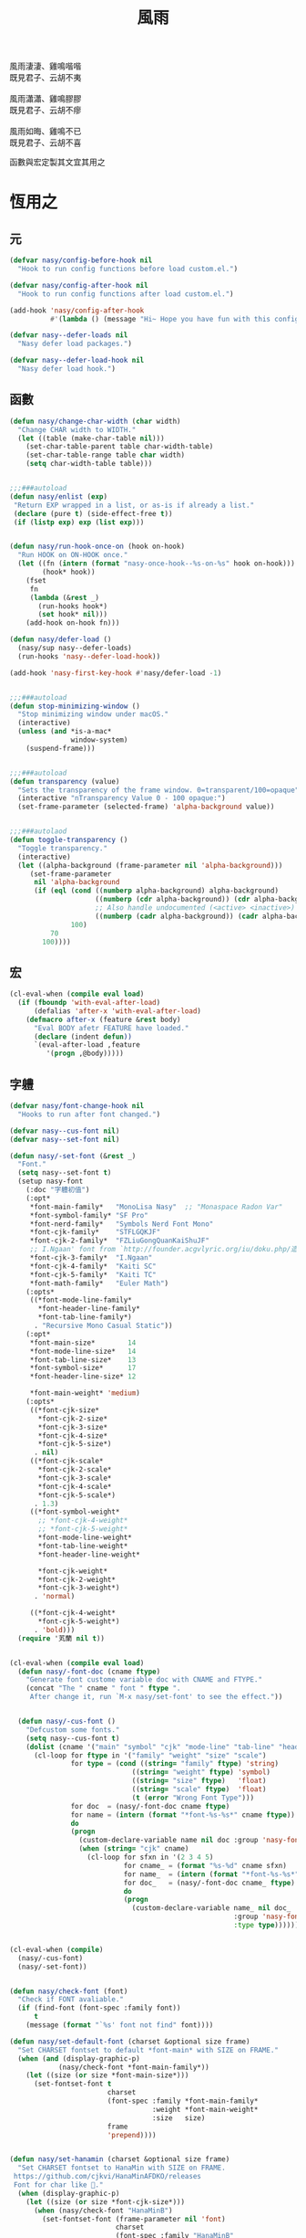 #+PROPERTY: header-args:emacs-lisp :tangle (concat temporary-file-directory "風雨.el") :lexical t
#+title: 風雨

#+begin_verse
  風雨淒淒、雞鳴喈喈
  既見君子、云胡不夷

  風雨瀟瀟、雞鳴膠膠
  既見君子、云胡不瘳

  風雨如晦、雞鳴不已
  既見君子、云胡不喜
#+end_verse

函數與宏定製其文宜其用之

* 題                                                :noexport:

#+begin_src emacs-lisp :exports none
  ;;; 風雨.el --- Nasy's emacs.d core file.  -*- lexical-binding: t; -*-

  ;; Copyright (C) 2022  Nasy

  ;; Author: Nasy <nasyxx@gmail.com>

  ;;; Commentary:

  ;; 函數與宏 定製其文 宜其用之

  ;;; Code:
  (cl-eval-when (compile)
    (add-to-list 'load-path (locate-user-emacs-file "桃夭/擊鼓"))
    (require '擊鼓)
    (sup 'beacon t)
    (sup 'dashboard t))
#+end_src

* 恆用之

** 元

#+begin_src emacs-lisp
  (defvar nasy/config-before-hook nil
    "Hook to run config functions before load custom.el.")

  (defvar nasy/config-after-hook nil
    "Hook to run config functions after load custom.el.")

  (add-hook 'nasy/config-after-hook
            #'(lambda () (message "Hi~ Hope you have fun with this config.")))

  (defvar nasy--defer-loads nil
    "Nasy defer load packages.")

  (defvar nasy--defer-load-hook nil
    "Nasy defer load hook.")
#+end_src

** 函數

#+begin_src emacs-lisp
  (defun nasy/change-char-width (char width)
    "Change CHAR width to WIDTH."
    (let ((table (make-char-table nil)))
      (set-char-table-parent table char-width-table)
      (set-char-table-range table char width)
      (setq char-width-table table)))


  ;;;###autoload
  (defun nasy/enlist (exp)
   "Return EXP wrapped in a list, or as-is if already a list."
   (declare (pure t) (side-effect-free t))
   (if (listp exp) exp (list exp)))


  (defun nasy/run-hook-once-on (hook on-hook)
    "Run HOOK on ON-HOOK once."
    (let ((fn (intern (format "nasy-once-hook--%s-on-%s" hook on-hook)))
          (hook* hook))
      (fset
       fn
       (lambda (&rest _)
         (run-hooks hook*)
         (set hook* nil)))
      (add-hook on-hook fn)))

  (defun nasy/defer-load ()
    (nasy/sup nasy--defer-loads)
    (run-hooks 'nasy--defer-load-hook))

  (add-hook 'nasy-first-key-hook #'nasy/defer-load -1)


  ;;;###autoload
  (defun stop-minimizing-window ()
    "Stop minimizing window under macOS."
    (interactive)
    (unless (and *is-a-mac*
                 window-system)
      (suspend-frame)))


  ;;;###autoload
  (defun transparency (value)
    "Sets the transparency of the frame window. 0=transparent/100=opaque"
    (interactive "nTransparency Value 0 - 100 opaque:")
    (set-frame-parameter (selected-frame) 'alpha-background value))


  ;;;###autolaod
  (defun toggle-transparency ()
    "Toggle transparency."
    (interactive)
    (let ((alpha-background (frame-parameter nil 'alpha-background)))
       (set-frame-parameter
        nil 'alpha-background
        (if (eql (cond ((numberp alpha-background) alpha-background)
                       ((numberp (cdr alpha-background)) (cdr alpha-background))
                       ;; Also handle undocumented (<active> <inactive>) form.
                       ((numberp (cadr alpha-background)) (cadr alpha-background)))
                 100)
            70
          100))))
#+end_src

** 宏

#+begin_src emacs-lisp
  (cl-eval-when (compile eval load)
    (if (fboundp 'with-eval-after-load)
        (defalias 'after-x 'with-eval-after-load)
      (defmacro after-x (feature &rest body)
        "Eval BODY afetr FEATURE have loaded."
        (declare (indent defun))
        `(eval-after-load ,feature
           '(progn ,@body)))))
#+end_src

** 字軆

#+begin_src emacs-lisp
  (defvar nasy/font-change-hook nil
    "Hooks to run after font changed.")

  (defvar nasy--cus-font nil)
  (defvar nasy--set-font nil)

  (defun nasy/-set-font (&rest _)
    "Font."
    (setq nasy--set-font t)
    (setup nasy-font
      (:doc "字軆初值")
      (:opt*
       ,*font-main-family*   "MonoLisa Nasy"  ;; "Monaspace Radon Var"
       ,*font-symbol-family* "SF Pro"
       ,*font-nerd-family*   "Symbols Nerd Font Mono"
       ,*font-cjk-family*    "STFLGQKJF"
       ,*font-cjk-2-family*  "FZLiuGongQuanKaiShuJF"
       ;; I.Ngaan' font from `http://founder.acgvlyric.org/iu/doku.php/造字:開源字型_i.顏體'.
       ,*font-cjk-3-family*  "I.Ngaan"
       ,*font-cjk-4-family*  "Kaiti SC"
       ,*font-cjk-5-family*  "Kaiti TC"
       ,*font-math-family*   "Euler Math")
      (:opts*
       ((*font-mode-line-family*
         ,*font-header-line-family*
         ,*font-tab-line-family*)
        . "Recursive Mono Casual Static"))
      (:opt*
       ,*font-main-size*        14
       ,*font-mode-line-size*   14
       ,*font-tab-line-size*    13
       ,*font-symbol-size*      17
       ,*font-header-line-size* 12

       ,*font-main-weight* 'medium)
      (:opts*
       ((*font-cjk-size*
         ,*font-cjk-2-size*
         ,*font-cjk-3-size*
         ,*font-cjk-4-size*
         ,*font-cjk-5-size*)
        . nil)
       ((*font-cjk-scale*
         ,*font-cjk-2-scale*
         ,*font-cjk-3-scale*
         ,*font-cjk-4-scale*
         ,*font-cjk-5-scale*)
        . 1.3)
       ((*font-symbol-weight*
         ;; *font-cjk-4-weight*
         ;; *font-cjk-5-weight*
         ,*font-mode-line-weight*
         ,*font-tab-line-weight*
         ,*font-header-line-weight*

         ,*font-cjk-weight*
         ,*font-cjk-2-weight*
         ,*font-cjk-3-weight*)
        . 'normal)

       ((*font-cjk-4-weight*
         ,*font-cjk-5-weight*)
        . 'bold)))
    (require '芄蘭 nil t))


  (cl-eval-when (compile eval load)
    (defun nasy/-font-doc (cname ftype)
      "Generate font custome variable doc with CNAME and FTYPE."
      (concat "The " cname " font " ftype ".
       After change it, run `M-x nasy/set-font' to see the effect."))


    (defun nasy/-cus-font ()
      "Defcustom some fonts."
      (setq nasy--cus-font t)
      (dolist (cname '("main" "symbol" "cjk" "mode-line" "tab-line" "header-line"))
        (cl-loop for ftype in '("family" "weight" "size" "scale")
                 for type = (cond ((string= "family" ftype) 'string)
                                ((string= "weight" ftype) 'symbol)
                                ((string= "size" ftype)   'float)
                                ((string= "scale" ftype)  'float)
                                (t (error "Wrong Font Type")))
                 for doc  = (nasy/-font-doc cname ftype)
                 for name = (intern (format "*font-%s-%s*" cname ftype))
                 do
                 (progn
                   (custom-declare-variable name nil doc :group 'nasy-font :type type)
                   (when (string= "cjk" cname)
                     (cl-loop for sfxn in '(2 3 4 5)
                              for cname_ = (format "%s-%d" cname sfxn)
                              for name_  = (intern (format "*font-%s-%s*" cname_ ftype))
                              for doc_   = (nasy/-font-doc cname_ ftype)
                              do
                              (progn
                                (custom-declare-variable name_ nil doc_
                                                         :group 'nasy-font
                                                         :type type)))))))))


  (cl-eval-when (compile)
    (nasy/-cus-font)
    (nasy/-set-font))


  (defun nasy/check-font (font)
    "Check if FONT avaliable."
    (if (find-font (font-spec :family font))
        t
      (message (format "`%s' font not find" font))))

  (defun nasy/set-default-font (charset &optional size frame)
    "Set CHARSET fontset to default *font-main* with SIZE on FRAME."
    (when (and (display-graphic-p)
              (nasy/check-font *font-main-family*))
      (let ((size (or size *font-main-size*)))
        (set-fontset-font t
                          charset
                          (font-spec :family *font-main-family*
                                     :weight *font-main-weight*
                                     :size   size)
                          frame
                          'prepend))))


  (defun nasy/set-hanamin (charset &optional size frame)
    "Set CHARSET fontset to HanaMin with SIZE on FRAME.
   https://github.com/cjkvi/HanaMinAFDKO/releases
   Font for char like 𨉚."
    (when (display-graphic-p)
      (let ((size (or size *font-cjk-size*)))
        (when (nasy/check-font "HanaMinB")
          (set-fontset-font (frame-parameter nil 'font)
                            charset
                            (font-spec :family "HanaMinB"
                                       :weight 'normal
                                       :size   size)
                            frame
                            'prepend))
        (when (nasy/check-font "HanaMinA")
          (set-fontset-font (frame-parameter nil 'font)
                            charset
                            (font-spec :family "HanaMinA"
                                       :weight 'normal
                                       :size   size)
                            frame
                            'prepend))
        (setf (alist-get ".*HanaMinA.*" face-font-rescale-alist *font-cjk-scale* nil 'string=)
              ,*font-cjk-scale*)
        (setf (alist-get ".*HanaMinB.*" face-font-rescale-alist *font-cjk-scale* nil 'string=)
              ,*font-cjk-scale*)
        (cl-loop for sfx in (reverse '("A" "B" "C" "Ex A1" "Ex A2" "Ex B" "Ex C" "I"))
                 for hfont = (concat "Hanazono Mincho " sfx)
                 do
                 (progn
                   (when (nasy/check-font hfont)
                     (set-fontset-font (frame-parameter nil 'font)
                                       charset
                                       (font-spec :family hfont
                                                  :weight 'normal
                                                  :size   size)
                                       frame
                                       'prepend))

                  (setf (alist-get (format ".*%s.*" hfont)
                                   face-font-rescale-alist
                                   ,*font-cjk-scale*
                                   nil
                                   'string=)
                        ,*font-cjk-scale*))))))

  (defun nasy/set-symbol (charset &optional size weight frame)
      "Set CHARSET fontset to Symbol with SIZE with WEIGHT on FRAME.

    Font for char like ∷."
      (when (display-graphic-p)
        (let ((size (or size *font-symbol-size*)))
          (when (nasy/check-font *font-symbol-family*)
            (set-fontset-font (frame-parameter nil 'font)
                              charset
                              (font-spec :family *font-symbol-family*
                                         :weight weight
                                         :size   size)
                              frame
                              'prepend)))))


  (defun nasy/set-apple-symbol (charset &optional frame)
      "Set CHARSET fontset to Apple Color Emoji with SIZE with WEIGHT on FRAME.

    Font for char like ∷."
      (when (display-graphic-p)
        (when (nasy/check-font "SF Pro")
          (set-fontset-font (frame-parameter nil 'font)
                            charset
                            (font-spec :family "SF Pro")
                            frame
                            'prepend))))


  (defun nasy/set-nerd-fonts (&optional font-family frame)
    "Modify nerd font charsets to use FONT-FAMILY for FRAME."
    (when (nasy/check-font (or font-family *font-nerd-family*))
      (let ((font-f (or font-family *font-nerd-family*))
            (charsets '((#xe5fa . #xe631)  ;; Seti-UI + Custom
                        (#xe700 . #xe7c5)  ;; Devicons
                        (#xf000 . #xf2e0)  ;; Font Awesome
                        (#xe200 . #xe2a9)  ;; Font Awesome Extension
                        (#xf500 . #xfd46) (#xf0001 . #xf1af0)  ;; Material Design Icons
                        (#xe300 . #xe3eb)  ;; Weather
                        (#xf400 . #xf4a9) #x2665 #x26A1  ;; Octicons
                        (#xe0a0 . #xe0a2) (#xe0b0 . #xe0b3)  ;; Powerline Symbols
                        #xe0a3 (#xe0b4 . #xe0c8) #xe0ca (#xe0cc . #xe0d4)  ;; Powerline Extra Symbols
                        (#x23fb . #x23fe) #x2b58  ;; IEC Power Symbols
                        (#xf300 . #xf32d)  ;; Font Logos
                        (#xe000 . #xe00a)  ;; Pomicons
                        (#xea60 . #xebeb))))  ;; Codicons
        (cl-loop for charset in charsets do
                 (set-fontset-font
                  (frame-parameter nil 'font)
                  charset
                  (font-spec :family font-f
                             :weight nil
                             :size   nil)
                  frame
                  'prepend)))))


  (defun nasy/-set--font (frame)
    "Nasy set font for `FRAME'."
    (unless nasy--cus-font
      (nasy/-cus-font))
    (unless nasy--set-font
      (nasy/-set-font))
    (when (display-graphic-p)
      ;; default
      (when (nasy/check-font *font-main-family*)
        (set-face-attribute
            'default nil
            :font (font-spec :family *font-main-family*
                             :weight *font-main-weight*
                             :size   *font-main-size*)))
      ;; 中文
      (dolist (charset '(kana han cjk-misc bopomofo))
        (progn
          (nasy/set-hanamin charset)
          (cl-loop for fn in (reverse '("" "-2" "-3" "-4" "-5"))
                   for fpf = (format "*font-cjk%s" fn)
                   for ff  = (eval (intern (concat fpf "-family*")))
                   for fw  = (eval (intern (concat fpf "-weight*")))
                   ;; for fs  = (eval (intern (concat fpf "-size*")))
                   for fss = (eval (intern (concat fpf "-scale*")))
                   do
                   (progn
                     (when (nasy/check-font ff)
                       (set-fontset-font (frame-parameter nil 'font)
                                         charset
                                         (font-spec :family ff
                                                    :weight fw)
                                                    ;; :size   fs)
                                         frame
                                         'prepend))
                     (let ((ffn (concat ".*" ff ".*")))
                       (setf (alist-get ffn face-font-rescale-alist fss nil 'string=) fss))))))

     ;; nerd font
     (nasy/set-nerd-fonts nil frame)
     (when (and *is-a-mac*
                (nasy/check-font "SF Pro"))
       ;; For NS/Cocoa
       (set-fontset-font (frame-parameter nil 'font)
                         'symbol
                         (font-spec :family "SF Pro")
                         frame
                         'prepend))

     (when (nasy/check-font *font-symbol-family*)
       (set-fontset-font (frame-parameter nil 'font)
                         'symbol
                         (font-spec :family *font-symbol-family*
                                    :weight *font-symbol-weight*
                                    :size   *font-symbol-size*)
                         frame
                         'append)
       (set-fontset-font (frame-parameter nil 'font)
                         'unicode
                         (font-spec :family *font-symbol-family*
                                    :weight *font-symbol-weight*
                                    :size   *font-symbol-size*)
                         frame
                         'append))

     (when (nasy/check-font "Apple Color Emoji")
       (set-fontset-font (frame-parameter nil 'font)
                         'symbol
                         (font-spec :family "Apple Color Emoji")
                         frame
                         'append)
       (set-fontset-font (frame-parameter nil 'font)
                         'unicode
                         (font-spec :family "Apple Color Emoji")
                         frame
                         'append))

     (when (nasy/check-font *font-math-family*)
       (set-fontset-font (frame-parameter nil 'font)
                         (cons #x1D400 #x1D7FF)
                         (font-spec :family *font-math-family*)
                         frame
                         'prepend)
       (set-fontset-font (frame-parameter nil 'font)
                         (cons #x2100 #x214f)
                         (font-spec :family *font-math-family*)
                         frame
                         'prepend))

     (when (nasy/check-font *font-mode-line-family*)
       (set-face-attribute 'mode-line nil
                           :font (font-spec :family *font-mode-line-family*
                                            :weight *font-mode-line-weight*
                                            :size   *font-mode-line-size*))

       (set-face-attribute 'mode-line-inactive nil
                           :font (font-spec :family *font-mode-line-family*
                                            :weight *font-mode-line-weight*
                                            :size   *font-mode-line-size*)))
     (when (nasy/check-font *font-tab-line-family*)
       (set-face-attribute 'tab-line nil
                           :font (font-spec :family *font-tab-line-family*
                                            :weight *font-tab-line-weight*
                                            :size   *font-tab-line-size*)))
     (when (nasy/check-font *font-header-line-family*)
       (set-face-attribute 'header-line nil
                           :font (font-spec :family *font-header-line-family*
                                            :weight *font-header-line-weight*
                                            :size   *font-header-line-size*))))

      ;; (after-x 'doom-modeline
         ;;     (doom-modeline--set-char-widths doom-modeline-rhs-icons-alist))

    (run-hooks 'nasy/font-change-hook))


  (defun nasy/set-font (&rest _)
    "Nasy set font."
    (interactive)
    (message "setting font...")
    (nasy/-set--font nil)
    (message "setting font...done"))

  (add-hook 'emacs-startup-hook #'nasy/-set-font 98)
  (add-hook 'emacs-startup-hook #'nasy/-cus-font 97)
  ;; (add-hook 'after-init-hook #'nasy/set-font)
  (add-hook 'emacs-startup-hook #'nasy/set-font 99)
  ;; (add-hook 'nasy-first-key-hook #'nasy/set-font)
  ;; (add-hook 'after-make-frame-functions #'nasy/set-font)

  (when noninteractive
    (nasy/set-font))
#+end_src

** 光幖

#+begin_src emacs-lisp
  (defvar nasy-cursor-colors '("#F00056"
                               "#057748"
                               "#30DFF3"
                               "#FF9393"
                               "#50616D"
                               "#FFC34D"
                               "#801DAE"
                               "#705438"
                               "#FAFF72")
    "Blink cursor colors.")

  (defvar nasy--blink-cursor-count 0
    "Blink cursor counter.")


  (defun nasy/blink-cursor-timer-function (&rest _)
    (when (not (internal-show-cursor-p))
      (when (>= nasy--blink-cursor-count (length nasy-cursor-colors))
        (setq nasy--blink-cursor-count 0))
      (let ((color (nth nasy--blink-cursor-count nasy-cursor-colors)))
            ;; (hl-color (nth nasy--blink-cursor-count (reverse nasy-cursor-colors))))
        (set-cursor-color color)
        (when (featurep 'beacon)
          (setq beacon-color color))
        (setq nasy--blink-cursor-count (1+ nasy--blink-cursor-count)))))


  (add-hook 'nasy-first-key-hook
            #'(lambda ()
                (advice-add 'blink-cursor-timer-function :before
                            #'nasy/blink-cursor-timer-function)))
#+end_src

** 定製

*** 餘

#+begin_src emacs-lisp
  (defgroup nasy nil
    "Nasy Emacs Custom Configurations."
    :group 'emacs)

  (defgroup nasy-font nil
    "Nasy Emacs Custom Font Configurations."
    :group 'nasy)

  (defcustom lisp-modes-hooks '(common-lisp-mode-hook
                                emacs-lisp-mode-hook
                                lisp-mode-hook
                                lisp-interaction-mode-hook
                                racket-mode-hook
                                scheme-mode-hook)
    "List of lisp-related modes hooks."
    :type '(repeat symbol)
    :group 'nasy)

  (defmacro lisp-modes-hooks-add (func)
    "Add FUNC to all lisp-related modes hooks."
    (let ((bs))
      (dolist (hook lisp-modes-hooks)
        (push `(add-hook ',hook #',func) bs))
      (macroexp-progn bs)))

  (defcustom *theme* 'nasy-theme
    "The Theme."
    :group 'nasy
    :type 'symbol)

  (defun nasy/-cus-emacs ()
    "Nasy customize emacs misc variable."
    (customize-set-variable 'colon-double-space    nil "Customized by Nasy.")
    (customize-set-variable 'cursor-type           'box "Customized by Nasy.")
    (customize-set-variable 'custom-raised-buttons nil "Customized by Nasy.")
    (customize-set-variable 'help-window-select    t "Customized by Nasy.")
    (customize-set-variable 'make-backup-files     nil "Customized by Nasy.")
    (customize-set-variable 'mouse-yank-at-point   t "Customized by Nasy.")
    (customize-set-variable 'mouse-drag-and-drop-region-cross-program
                            t "Customized by Nasy.")
    (customize-set-variable 'resize-mini-windows   t "Customized by Nasy.")
    (customize-set-variable 'scroll-conservatively 5 "Customized by Nasy.")
    (customize-set-variable 'scroll-margin         5 "Customized by Nasy.")
    (customize-set-variable 'tab-always-indent     'complete "Customized by Nasy.")
    (customize-set-variable 'use-dialog-box        nil "Customized by Nasy.")
    (customize-set-variable 'use-file-dialog       nil "Customized by Nasy.")
    (customize-set-variable 'word-wrap-by-category t   "Customized by Nasy.")

    (customize-set-variable 'enable-recursive-minibuffers t "Customized by Nasy.")

    (customize-set-variable 'ediff-split-window-function
                            'split-window-horizontally "Customized by Nasy.")
    (customize-set-variable 'ediff-window-setup-function
                            'ediff-setup-windows-plain "Customized by Nasy.")

    (setq-default indent-tabs-mode nil)

    (fset 'yes-or-no-p 'y-or-n-p)

    (column-number-mode 1)
    (delete-selection-mode 1)
    (display-battery-mode 1)
    (global-auto-revert-mode 1)
    (minibuffer-depth-indicate-mode 1)
    (save-place-mode 1)
    (pixel-scroll-precision-mode 1))


  (add-hook 'nasy-first-key-hook #'nasy/-cus-emacs)
#+end_src

*** 匩

#+begin_src emacs-lisp
  (defun nasy/-insert-backslash ()
    (interactive)
    (insert-char ?\\))

  (defun n/kill-line-0 ()
    (interactive)
    (kill-line 0))

  (defun nasy/-cus-mac ()
    "Customize macOS."
    (setup mac
      (:only-if *is-a-mac*)
      (:opt*
       mac-function-modifier      'super
       mac-option-modifier        'meta
       mac-command-modifier       'hyper
       mac-right-command-modifier 'super
       mac-right-option-modifier  'alt
       default-frame-alist '((ns-transparent-titlebar . t)
                             (ns-appearance           . light)
                             (alpha-background        . 70)
                             (vertical-scroll-bars    . nil)
                             (undecorated-round       . t)
                             (border-width            . 5)
                             (internal-border-width   . 24)))
      (:global
       "C-z"   stop-minimizing-window
       "M-¥"   nasy/-insert-backslash
       "A-¥"   nasy/-insert-backslash
       "A-C-¥" toggle-input-method
       [remap list-buffers] ibuffer

       ;; cursor Movement
       "H-<up>"   beginning-of-buffer
       "H-<down>" end-of-buffer
       "H-l"      goto-line

       ;; text Operations
       "H-a"  mark-whole-buffer
       "H-v"  yank
       "H-c"  kill-ring-save
       "H-s"  save-buffer
       "H-z"  undo
       "H-w"  delete-window
       "H-<backspace>" n/kill-line-0

       ;; Tab
       "H-t" dashboard-refresh-buffer)
      (:init
       ;; unset
       (global-unset-key (kbd "<magnify-down>"))
       (global-unset-key (kbd "<magnify-up>")))))

  (add-hook 'emacs-startup-hook #'nasy/-cus-mac)
#+end_src

* 時用之
:PROPERTIES:
:header-args:emacs-lisp: :tangle (concat temporary-file-directory "風雨時用.el") :lexical t
:END:

主勭使用。

#+begin_src emacs-lisp
  ;;; 風雨時用.el --- Nasy's emacs.d core file.  -*- lexical-binding: t; -*-
  (cl-eval-when (compile)
    (add-to-list 'load-path (locate-user-emacs-file "桃夭/擊鼓"))
    (add-to-list 'load-path (locate-user-emacs-file "桃夭/風雨"))
    (require '擊鼓)
    (require '風雨)

    (require 'compile)
    (require 'winner)

    (sup 'apheleia t)
    (sup 'avy t)
    (sup 'expand-region t)
    (sup 'flycheck t)
    (sup 'nasy-emacs-ai t)
    (sup 'org t)
    (sup 'projectile t)
    (sup 'smartparens t)
    (sup 'treemacs t)
    (with-no-warnings
      (setq vterm-always-compile-module t))
    (sup 'vterm t)
    (sup '(vterm-toggle :build (:not native-compile)) t)
    (sup `(彩 :local-repo ,(concat *nasy-site* "nasy/nasy-theme")
              :files ("彩.el"))
         t))
#+end_src

** 元

#+begin_src emacs-lisp
  (defvar nasy-file-sym-t '((".config/nasy-emacs" . ".emacs.d")))
#+end_src

** 函數

#+begin_src emacs-lisp
  ;;;###autoload
  (defun nasy/file-sym-t (file)
    "Trans true file name to symlink file name."
    (cl-loop for (from . to) in nasy-file-sym-t
             do
             (setq file (string-replace from to file))
             return file))


  ;;;###autoload
  (defun nasy/file-truename (file)
    "Get the true name of FILE."
    (if (or (file-remote-p file nil t)
            (not (file-remote-p file)))
        (file-truename file)
      file))


  ;;;###autoload
  (defun nasy/p-ignore-p (truename)
    "Determine whether ignore the `TRUENAME' file or not."
    (or (string-match-p "nix/store" truename)
        nil))


  ;;;###autoload
  (defun nasy/unquote (exp)
    "Return EXP unquoted."
    (declare (pure t) (side-effect-free t))
    (while (memq (car-safe exp) '(quote function))
      (setq exp (cadr exp)))
    exp)


  ;;;###autoload
  (defun posframe-poshandler-frame-top-center (info)
    "Make posframe INFO top center."
    (cons (/ (- (plist-get info :parent-frame-width)
                (plist-get info :posframe-width))
             2)
          (round (* 0.02 (x-display-pixel-height)))))


  ;;;###autoload
  (defun nasy/wfw1 (&rest _)
    "Widget forward 1."
    (interactive)
    (widget-forward 1))


  ;;;###autoload
  (defun nasy/fw2 (&rest _)
    "Forward 2 chars."
    (interactive "p")
    (forward-char 2))


  ;;;###autoload
  (defun nasy/閒置 ()
    "閒置 Emacs."
    (interactive)
    (dashboard-refresh-buffer)
    (delete-other-windows))


  ;;;###autoload
  (defun nasy/-open-custom ()
    "Open custom 芄蘭.el."
    (interactive)
    (find-file (concat *nasy-custom* "芄蘭.el")))


  ;;;###autoload
  (defun nasy/-open-source-page ()
    "Open source page."
    (interactive)
    (browse-url "https://github.com/nasyxx/emacs.d/"))


  ;;;###autoload
  (defun nasy/-open-document ()
    "Open document."
    (interactive)
    (browse-url "https://emacs.nasy.moe/"))


  ;;;###autoload
  (defun nasy/clear-text-overlay ()
    "Clear text overlay."
    (interactive)
    (let ((inhibit-read-only t))
      (set-text-properties (point-min) (point-max) nil)))


  ;;;###autoload
  (defun nasy/up-directory (arg)
    "Move up a directory ARGth times."
    (interactive "p")
    (if minibuffer-completing-file-name
        (if (string-match-p "/." (minibuffer-contents))
            (zap-up-to-char (- arg) ?/)
          (delete-minibuffer-contents))
      (backward-kill-word arg)))
#+end_src

** 重新加載 ~user-init-file~ 文件

#+begin_src emacs-lisp
  ;;;###autoload
  (defun nasy/reload-init ()
    "Reload init.el."
    (interactive)
    (message "Reloading init.el...")
    (load user-init-file nil 'nomessage)
    (message "Reloading init.el... done."))


  ;;;###autoload
  (defun nasy/eval-buffer-or-region (&optional start end)
    "Evaluate the current region, or the whole buffer if no region is active.
  In Lisp code, START and END denote the region to be evaluated;
  they default to `point-min' and `point-max' respectively.
  If evaluating a buffer visiting this file, then delegate instead
  to `nasy/reload-init'."
    (interactive)
    (if (and buffer-file-name
             (member (file-truename buffer-file-name)
                     (list
                      (when (bound-and-true-p early-init-file)
                        (file-truename early-init-file))
                      (file-truename user-init-file)))
             (not (region-active-p)))
        (nasy/reload-init)
      (let ((name nil))
        (if (region-active-p)
            (progn
              (setq start (region-beginning))
              (setq end (region-end))
              (setq name "region"))
          (setq start (point-min))
          (setq end (point-max))
          (setq name (buffer-name)))
        (let ((load-file-name (buffer-file-name)))
          (message "Evaluating %s..." name)
          (eval-region start end)
          (message "Evaluating %s...done" name)))))
#+end_src

** 臿入時間

#+begin_src emacs-lisp
  ;;;###autoload
  (defun nasy/insert-current-date ()
    "Insert current date."
    (interactive)
    (insert (shell-command-to-string "echo -n $(date +'%b %d, %Y')")))

  ;;;###autoload
  (defun nasy/insert-current-filename ()
    "Insert current buffer filename."
    (interactive)
    (insert (file-relative-name buffer-file-name)))
#+end_src

** buffer 相關

#+begin_src emacs-lisp
  ;;;###autoload
  (defvar nasy/real-buffer-functions
    '(nasy/dired-buffer-p)
    "A list of predicate functions run to determine if a buffer is real, unlike
  `nasy/unreal-buffer-functions'. They are passed one argument: the buffer to be
  tested.
  Should any of its function returns non-nil, the rest of the functions are
  ignored and the buffer is considered real.
  See `nasy/real-buffer-p' for more information.")

  ;;;###autoload
  (defvar nasy/unreal-buffer-functions
    '(minibufferp nasy/special-buffer-p nasy/non-file-visiting-buffer-p)
    "A list of predicate functions run to determine if a buffer is *not* real,
  unlike `nasy/real-buffer-functions'. They are passed one argument: the buffer to
  be tested.
  Should any of these functions return non-nil, the rest of the functions are
  ignored and the buffer is considered unreal.
  See `nasy/real-buffer-p' for more information.")

  ;;;###autoload
  (defvar-local nasy/real-buffer-p nil
    "If non-nil, this buffer should be considered real no matter what. See
  `nasy/real-buffer-p' for more information.")

  ;;;###autoload
  (defvar nasy/fallback-buffer-name "*scratch*"
    "The name of the buffer to fall back to if no other buffers exist (will create
  it if it doesn't exist).")


  ;;
  ;; Functions

  ;;;###autoload
  (defun nasy/buffer-frame-predicate (buf)
    "To be used as the default frame buffer-predicate parameter. Returns nil if
  BUF should be skipped over by functions like `next-buffer' and `other-buffer'."
    (or (nasy/real-buffer-p buf)
        (eq buf (nasy/fallback-buffer))))

  ;;;###autoload
  (defun nasy/fallback-buffer ()
    "Returns the fallback buffer, creating it if necessary. By default this is the
  scratch buffer. See `nasy/fallback-buffer-name' to change this."
    (let (buffer-list-update-hook)
      (get-buffer-create nasy/fallback-buffer-name)))

  ;;;###autoload
  (defalias 'nasy/buffer-list #'buffer-list)


  ;;;###autoload
  (defun nasy/project-root (&optional dir)
    "Return the project root of DIR (defaults to `default-directory').
  Returns nil if not in a project."
    (let ((projectile-project-root
           (unless dir (bound-and-true-p projectile-project-root)))
          projectile-require-project-root)
      (projectile-project-root dir)))


  ;;;###autoload
  (defun nasy/project-buffer-list (&optional project)
    "Return a list of buffers belonging to the specified PROJECT.
  If PROJECT is nil, default to the current project.
  If no project is active, return all buffers."
    (let ((buffers (nasy/buffer-list)))
      (if-let* ((project-root
                 (if project (expand-file-name project)
                   (nasy/project-root))))
          (cl-loop for buf in buffers
                   if (projectile-project-buffer-p buf project-root)
                   collect buf)
        buffers)))

  ;;;###autoload
  (defun nasy/open-projects ()
    "Return a list of projects with open buffers."
    (cl-loop with projects = (make-hash-table :test 'equal :size 8)
             for buffer in (nasy/buffer-list)
             if (buffer-live-p buffer)
             if (nasy/real-buffer-p buffer)
             if (with-current-buffer buffer (nasy/project-root))
             do (puthash (abbreviate-file-name it) t projects)
             finally return (hash-table-keys projects)))

  ;;;###autoload
  (defun nasy/dired-buffer-p (buf)
    "Returns non-nil if BUF is a dired buffer."
    (with-current-buffer buf (derived-mode-p 'dired-mode)))

  ;;;###autoload
  (defun nasy/special-buffer-p (buf)
    "Returns non-nil if BUF's name starts and ends with an *."
    (equal (substring (buffer-name buf) 0 1) "*"))

  ;;;###autoload
  (defun nasy/temp-buffer-p (buf)
    "Returns non-nil if BUF is temporary."
    (equal (substring (buffer-name buf) 0 1) " "))

  ;;;###autoload
  (defun nasy/visible-buffer-p (buf)
    "Return non-nil if BUF is visible."
    (get-buffer-window buf))

  ;;;###autoload
  (defun nasy/buried-buffer-p (buf)
    "Return non-nil if BUF is not visible."
    (not (nasy/visible-buffer-p buf)))

  ;;;###autoload
  (defun nasy/non-file-visiting-buffer-p (buf)
    "Returns non-nil if BUF does not have a value for `buffer-file-name'."
    (not (buffer-file-name buf)))

  ;;;###autoload
  (defun nasy/real-buffer-list (&optional buffer-list)
    "Return a list of buffers that satify `nasy/real-buffer-p'."
    (cl-remove-if-not #'nasy/real-buffer-p (or buffer-list (nasy/buffer-list))))

  ;;;###autoload
  (defun nasy/real-buffer-p (buffer-or-name)
    "Returns t if BUFFER-OR-NAME is a =real= buffer.
  A real buffer is a useful buffer; a first class citizen in Doom. Real ones
  should get special treatment, because we will be spending most of our time in
  them. Unreal ones should be low-profile and easy to cast aside, so we can focus
  on real ones.
  The exact criteria for a real buffer is:
    1. A non-nil value for the buffer-local value of the `nasy/real-buffer-p'
       variable OR
    2. Any function in `nasy/real-buffer-functions' returns non-nil OR
    3. None of the functions in `nasy/unreal-buffer-functions' must return
       non-nil.
  If BUFFER-OR-NAME is omitted or nil, the current buffer is tested."
    (or (bufferp buffer-or-name)
        (stringp buffer-or-name)
        (signal 'wrong-type-argument (list '(bufferp stringp) buffer-or-name)))
    (when-let* (buf (get-buffer buffer-or-name))
      (and (buffer-live-p buf)
           (not (nasy/temp-buffer-p buf))
           (or (buffer-local-value 'nasy/real-buffer-p buf)
               (run-hook-with-args-until-success 'nasy/real-buffer-functions buf)
               (not (run-hook-with-args-until-success 'nasy/unreal-buffer-functions buf))))))

  ;;;###autoload
  (defun nasy/unreal-buffer-p (buffer-or-name)
    "Return t if BUFFER-OR-NAME is an =unreal= buffer.
  See `nasy/real-buffer-p' for details on what that means."
    (not (nasy/real-buffer-p buffer-or-name)))

  ;;;###autoload
  (defun nasy/buffers-in-mode (modes &optional buffer-list derived-p)
    "Return a list of buffers whose `major-mode' is `eq' to MODE(S).
  If DERIVED-P, test with `derived-mode-p', otherwise use `eq'."
    (let ((modes (nasy/enlist modes)))
      (cl-remove-if-not (if derived-p
                            (lambda (buf)
                              (with-current-buffer buf
                                (apply #'derived-mode-p modes)))
                          (lambda (buf)
                            (memq (buffer-local-value 'major-mode buf) modes)))
                        (or buffer-list (nasy/buffer-list)))))

  ;;;###autoload
  (defun nasy/visible-windows (&optional window-list)
    "Return a list of the visible, non-popup (dedicated) windows."
    (cl-loop for window in (or window-list (window-list))
             when (or (window-parameter window 'visible)
                      (not (window-dedicated-p window)))
             collect window))

  ;;;###autoload
  (defun nasy/visible-buffers (&optional buffer-list)
    "Return a list of visible buffers (i.e. not buried)."
    (if buffer-list
        (cl-remove-if-not #'get-buffer-window buffer-list)
      (delete-dups (mapcar #'window-buffer (window-list)))))

  ;;;###autoload
  (defun nasy/buried-buffers (&optional buffer-list)
    "Get a list of buffers that are buried."
    (cl-remove-if #'get-buffer-window (or buffer-list (nasy/buffer-list))))

  ;;;###autoload
  (defun nasy/matching-buffers (pattern &optional buffer-list)
    "Get a list of all buffers that match the regex PATTERN."
    (cl-loop for buf in (or buffer-list (nasy/buffer-list))
             when (string-match-p pattern (buffer-name buf))
             collect buf))

  ;;;###autoload
  (defun nasy/set-buffer-real (buffer flag)
    "Forcibly mark BUFFER as FLAG (non-nil = real)."
    (with-current-buffer buffer
      (setq nasy/real-buffer-p flag)))

  ;;;###autoload
  (defun nasy/kill-buffer-and-windows (buffer)
    "Kill the buffer and delete all the windows it's displayed in."
    (dolist (window (get-buffer-window-list buffer))
      (unless (one-window-p t)
        (delete-window window)))
    (kill-buffer buffer))

  ;;;###autoload
  (defun nasy/fixup-windows (windows)
    "Ensure that each of WINDOWS is showing a real buffer or the fallback buffer."
    (dolist (window windows)
      (with-selected-window window
        (when (nasy/unreal-buffer-p (window-buffer))
          (previous-buffer)
          (when (nasy/unreal-buffer-p (window-buffer))
            (switch-to-buffer (nasy/fallback-buffer)))))))

  ;;;###autoload
  (defun nasy/kill-buffer-fixup-windows (buffer)
    "Kill the BUFFER and ensure all the windows it was displayed in have switched
  to a real buffer or the fallback buffer."
    (let ((windows (get-buffer-window-list buffer)))
      (kill-buffer buffer)
      (nasy/fixup-windows (cl-remove-if-not #'window-live-p windows))))

  ;;;###autoload
  (defun nasy/kill-buffers-fixup-windows (buffers)
    "Kill the BUFFERS and ensure all the windows they were displayed in have
  switched to a real buffer or the fallback buffer."
    (let ((seen-windows (make-hash-table :test 'eq :size 8)))
      (dolist (buffer buffers)
        (let ((windows (get-buffer-window-list buffer)))
          (kill-buffer buffer)
          (dolist (window (cl-remove-if-not #'window-live-p windows))
            (puthash window t seen-windows))))
      (nasy/fixup-windows (hash-table-keys seen-windows))))

  ;;;###autoload
  (defun nasy/-kill-matching-buffers (pattern &optional buffer-list)
    "Kill all buffers (in current workspace OR in BUFFER-LIST) that match the
  regex PATTERN. Returns the number of killed buffers."
    (let ((buffers (nasy/matching-buffers pattern buffer-list)))
      (dolist (buf buffers (length buffers))
        (kill-buffer buf))))


  ;;
  ;; Hooks

  ;;;###autoload
  (defun nasy/mark-buffer-as-real-h ()
    "Hook function that marks the current buffer as real."
    (nasy/set-buffer-real (current-buffer) t))


  ;;
  ;; Interactive commands

  ;;;###autoload
  (defun nasy/kill-this-buffer-in-all-windows (buffer &optional dont-save)
    "Kill BUFFER globally and ensure all windows previously showing this buffer
  have switched to a real buffer or the fallback buffer.
  If DONT-SAVE, don't prompt to save modified buffers (discarding their changes)."
    (interactive
     (list (current-buffer) current-prefix-arg))
    (cl-assert (bufferp buffer) t)
    (when (and (buffer-modified-p buffer) dont-save)
      (with-current-buffer buffer
        (set-buffer-modified-p nil)))
    (nasy/kill-buffer-fixup-windows buffer))


  (defun nasy/message-or-count (interactive message count)
    (if interactive
        (message message count)
      count))

  ;;;###autoload
  (defun nasy/kill-all-buffers (&optional buffer-list interactive)
    "Kill all buffers and closes their windows.
  If the prefix arg is passed, doesn't close windows and only kill buffers that
  belong to the current project."
    (interactive
     (list (if current-prefix-arg
               (nasy/project-buffer-list)
             (nasy/buffer-list))
           t))
    (if (null buffer-list)
        (message "No buffers to kill")
      (save-some-buffers)
      (delete-other-windows)
      (when (memq (current-buffer) buffer-list)
        (switch-to-buffer (nasy/fallback-buffer)))
      (mapc #'kill-buffer buffer-list)
      (nasy/message-or-count
       interactive "Killed %d buffers"
       (- (length buffer-list)
          (length (cl-remove-if-not #'buffer-live-p buffer-list))))))

  ;;;###autoload
  (defun nasy/kill-other-buffers (&optional buffer-list interactive)
    "Kill all other buffers (besides the current one).
  If the prefix arg is passed, kill only buffers that belong to the current
  project."
    (interactive
     (list (delq (current-buffer)
                 (if current-prefix-arg
                     (nasy/project-buffer-list)
                   (nasy/buffer-list)))
           t))
    (mapc #'nasy/kill-buffer-and-windows buffer-list)
    (nasy/message-or-count
     interactive "Killed %d other buffers"
     (- (length buffer-list)
        (length (cl-remove-if-not #'buffer-live-p buffer-list)))))

  ;;;###autoload
  (defun nasy/kill-matching-buffers (pattern &optional buffer-list interactive)
    "Kill buffers that match PATTERN in BUFFER-LIST.
  If the prefix arg is passed, only kill matching buffers in the current project."
    (interactive
     (list (read-regexp "Buffer pattern: ")
           (if current-prefix-arg
               (nasy/project-buffer-list)
             (nasy/buffer-list))
           t))
    (nasy/-kill-matching-buffers pattern buffer-list)
    (when interactive
      (message "Killed %d buffer(s)"
               (- (length buffer-list)
                  (length (cl-remove-if-not #'buffer-live-p buffer-list))))))

  ;;;###autoload
  (defun nasy/kill-buried-buffers (&optional buffer-list interactive)
    "Kill buffers that are buried.
  If PROJECT-P (universal argument), only kill buried buffers belonging to the
  current project."
    (interactive
     (list (nasy/buried-buffers
            (if current-prefix-arg (nasy/project-buffer-list)))
           t))
    (mapc #'kill-buffer buffer-list)
    (nasy/message-or-count
     interactive "Killed %d buried buffers"
     (- (length buffer-list)
        (length (cl-remove-if-not #'buffer-live-p buffer-list)))))

  ;;;###autoload
  (defun nasy/kill-project-buffers (project &optional interactive)
    "Kill buffers for the specified PROJECT."
    (interactive
     (list (if-let (open-projects (nasy/open-projects))
               (completing-read
                "Kill buffers for project: " open-projects
                nil t nil nil
                (if-let* ((project-root (nasy/project-root))
                          (project-root (abbreviate-file-name project-root))
                          ((member project-root open-projects)))
                    project-root))
             (message "No projects are open!")
             nil)
           t))
    (when project
      (let ((buffer-list (nasy/project-buffer-list project)))
        (nasy/kill-buffers-fixup-windows buffer-list)
        (nasy/message-or-count
         interactive "Killed %d project buffers"
         (- (length buffer-list)
            (length (cl-remove-if-not #'buffer-live-p buffer-list)))))))


  ;;;###autoload
  (defun nasy/kill-buffers-no-company-box ()
    "Kill all buffers except company box buffers."
    (interactive)
    (nasy/kill-all-buffers
     (cl-loop for buffer in (nasy/buffer-list)
            when (not (string-match-p "company-box" (buffer-name buffer)))
            collect buffer)))


  ;;;###autoload
  (defun nasy/scratch ()
    "Switch buffer to scratch."
    (interactive)
    (switch-to-buffer "*scratch*"))
#+end_src

** 布局相關

#+begin_src emacs-lisp
  ;; When splitting window, show (other-buffer) in the new window
  (defun split-window-func-with-other-buffer (split-function)
    "Split window with `SPLIT-FUNCTION'."
    (lambda (&optional arg)
      "Split this window and switch to the new window unless ARG is provided."
      (interactive "P")
      (funcall split-function)
      (let ((target-window (next-window)))
        (set-window-buffer target-window (other-buffer))
        (unless arg
          (select-window target-window)))))

  (defun split-window--v ()
    "Split window vertically."
    (interactive)
    (split-window-func-with-other-buffer 'split-window-vertically))

  (defun split-window--h ()
    "Split window horizontcally."
    (interactive)
    (split-window-func-with-other-buffer 'split-window-horizontally))

  (defun toggle-delete-other-windows ()
    "Delete other windows in frame if any, or restore previous window config."
    (interactive)
    (if (and winner-mode
             (equal (selected-window) (next-window)))
        (winner-undo)
      (delete-other-windows)))

  (defun split-window-horizontally-instead ()
    "Kill any other windows and re-split such that
        the current window is on the top half of the frame."
    (interactive)
    (let ((other-buffer (and (next-window) (window-buffer (next-window)))))
      (delete-other-windows)
      (split-window-horizontally)
      (when other-buffer
        (set-window-buffer (next-window) other-buffer))))

  (defun split-window-vertically-instead ()
    "Kill any other windows and re-split such that
        the current window is on the left half of the frame."
    (interactive)
    (let ((other-buffer (and (next-window) (window-buffer (next-window)))))
      (delete-other-windows)
      (split-window-vertically)
      (when other-buffer
        (set-window-buffer (next-window) other-buffer))))

    ;; Borrowed from http://postmomentum.ch/blog/201304/blog-on-emacs
  (defun nasy/split-window()
    "Split the window to see the most recent buffer in the other window.
    Call a second time to restore the original window configuration."
    (interactive)
    (if (eq last-command 'nasy-split-window)
        (progn
          (jump-to-register :nasy-split-window)
          (setq this-command 'nasy-unsplit-window))
      (window-configuration-to-register :nasy/split-window)
      (switch-to-buffer-other-window nil)))
#+end_src

** 文字處理

#+begin_src emacs-lisp
  ;;;###autoload
  (defun nasy/delete-backward-word (arg)
    "Like `backward-kill-word', but doesn't affect the kill-ring."
    (interactive "p")
    (let (kill-ring)
      (backward-kill-word arg)))

  ;;;###autoload
  (defun nasy/region-active-p ()
    "Return non-nil if selection is active."
    (declare (side-effect-free t))
    (use-region-p))

  ;;;###autoload
  (defun nasy/region-beginning ()
    "Return beginning position of selection."
    (declare (side-effect-free t))
    (region-beginning))

  ;;;###autoload
  (defun nasy/region-end ()
    "Return end position of selection."
    (declare (side-effect-free t))
    (region-end))

  ;;;###autoload
  (defun nasy/thing-at-point-or-region (&optional thing prompt)
    "Grab the current selection, THING at point, or xref identifier at point.
  Returns THING if it is a string. Otherwise, if nothing is found at point and
  PROMPT is non-nil, prompt for a string (if PROMPT is a string it'll be used as
  the prompting string). Returns nil if all else fails.
  NOTE: Don't use THING for grabbing symbol-at-point. The xref fallback is smarter
  in some cases."
    (declare (side-effect-free t))
    (cond ((stringp thing)
           thing)
          ((nasy/region-active-p)
           (buffer-substring-no-properties
            (nasy/region-beginning)
            (nasy/region-end)))
          (thing
           (thing-at-point thing t))
          ((require 'xref nil t)
           ;; A little smarter than using `symbol-at-point', though in most cases,
           ;; xref ends up using `symbol-at-point' anyway.
           (xref-backend-identifier-at-point (xref-find-backend)))
          (prompt
           (read-string (if (stringp prompt) prompt "")))))

  ;;;###autoload
  (defalias 'default/newline #'newline)

  ;;;###autoload
  (defun default/newline-above ()
    "Insert an indented new line before the current one."
    (interactive)
    (beginning-of-line)
    (save-excursion (newline))
    (indent-according-to-mode))

  ;;;###autoload
  (defun default/newline-below ()
    "Insert an indented new line after the current one."
    (interactive)
    (end-of-line)
    (newline-and-indent))

  ;;;###autoload
  (defun default/yank-pop ()
    "Interactively select what text to insert from the kill ring."
    (interactive)
    (call-interactively
     (cond ((fboundp 'counsel-yank-pop)    #'counsel-yank-pop)
           ((fboundp 'helm-show-kill-ring) #'helm-show-kill-ring)
           ((error "No kill-ring search backend available. Enable ivy or helm!")))))

  ;;;###autoload
  (defun default/yank-buffer-filename ()
    "Copy the current buffer's path to the kill ring."
    (interactive)
    (if-let* ((filename (or buffer-file-name (bound-and-true-p list-buffers-directory))))
        (message (kill-new (abbreviate-file-name filename)))
      (error "Couldn't find filename in current buffer")))

  ;;;###autoload
  (defun default/insert-file-path (arg)
    "Insert the file name (absolute path if prefix ARG).
  If `buffer-file-name' isn't set, uses `default-directory'."
    (interactive "P")
    (let ((path (or buffer-file-name default-directory)))
      (insert
       (if arg
           (abbreviate-file-name path)
         (file-name-nondirectory path)))))

  ;;;###autoload
  (defun default/newline-indent-and-continue-comments-a ()
    "A replacement for `newline-and-indent'.
  Continues comments if executed from a commented line, with special support for
  languages with weak native comment continuation support (like C-family
  languages)."
    (interactive)
    (if (and (sp-point-in-comment)
             comment-line-break-function)
        (funcall comment-line-break-function nil)
      (delete-horizontal-space t)
      (newline nil t)
      (indent-according-to-mode)))


  (defun nasy/insert-zero-width-space ()
    "Insert a zero width space \u200b."
    (interactive)
    (insert "\u200b"))
#+end_src

** 挈壺                                             :benchmark:

#+begin_src emacs-lisp
  (defmacro nasy/timer (&rest body)
    "Measure and return the time it takes evaluating BODY."
    `(let ((time (current-time)))
       ,@body
       (float-time (time-since time))))
#+end_src

** 模式

*** 激活區域

#+begin_src emacs-lisp
  (defvar nasy/active-region--on nil)

  (defun nasy/on--active-region ()
    (nasy/active-region--mode 1))

  (defun nasy/off--active-region ()
    (nasy/active-region--mode -1))

  (defvar nasy/active-region-map (make-sparse-keymap))


  ;;;###autoload
  (define-minor-mode nasy/active-region--mode
    "Actized region or not."
    :keymap nasy/active-region-map)


  ;;;###autoload
  (define-minor-mode nasy/active-region-mode
    "Actived region or not."
    :lighter "n/ar"
    (if nasy/active-region-mode
        (progn
          (nasy/off--active-region)
          (add-hook 'activate-mark-hook   #'nasy/on--active-region)
          (add-hook 'deactivate-mark-hook #'nasy/off--active-region))
      (remove-hook 'activate-mark-hook   #'nasy/on--active-region)
      (remove-hook 'deactivate-mark-hook #'nasy/off--active-region)
      (nasy/off--active-region)))
#+end_src

*** 快捷鍵

#+begin_src emacs-lisp
  (defun nasy/-set-key-map ()
    "Nasy Set keymap for config."
    (define-key global-map (kbd "s-SPC") #'nasy/insert-zero-width-space))


  (defun nasy/-unset-key-map ()
    "Nasy Unet keymap for config."
    (define-key global-map (kbd "s-SPC") nil))


  (defun nasy/-keymap ()
    "Define nasy key map."
    (define-keymap :parent mode-specific-map
      "a"     (define-keymap :prefix 'nasy-ai-map
                ;; "r" #'org-ai-talk-capture-in-org
                "Z" #'nasy-ai-tozh-at-point
                "z" #'nasy-ai-tozh)
      "c"     (define-keymap :prefix 'nasy-code-map
                "c" #'compile
                "C" #'recompile
                "t" #'vterm-toggle
                "x" #'flycheck-list-errors
                "f" #'apheleia-format-buffer)
      "e"     (define-keymap :prefix 'nasy-edit-map
                "a"   #'avy-goto-char
                "c"   #'comment-line
                "e"   #'er/expand-region
                "SPC" #'nasy/insert-zero-width-space)
      "t"     (define-keymap :prefix 'nasy-treemacs-map
                "t" #'treemacs
                "1" #'treemacs-delete-other-windows
                "B" #'treemacs-bookmark
                "f" #'treemacs-find-file)
      "o"     (define-keymap :prefix 'nasy-org-map
                "b" #'org-tree-to-indirect-buffer)
      "y"     (define-keymap :prefix 'nasy-yas-map
                "n" #'yas-new-snippet)))


  (define-minor-mode nasy-keybinding-mode
    "Nasy Keybinding Mode."
    :init-value nil
    :lighter "n/k"
    (if nasy-keybinding-mode
        (progn
          (let ((keymap (nasy/-keymap)))
            (define-key global-map "\C-c" keymap))

          (nasy/-set-key-map))

      (define-key global-map "\C-c" mode-specific-map)
      (nasy/-unset-key-map)))


  (setup nasy-keybinding
    (:hook-into nasy-org-first-key-hook
                prog-mode-hook
                text-mode-hook))
#+end_src

*** 光影

#+begin_src emacs-lisp
  (defun beacon--shine-b ()
    "Shine a beacon at point."
    (let ((colors (beacon--color-range)))
      (save-excursion
        ;; (backward-char 1)
        (while colors
          (if (looking-at "^")
              (setq colors nil)
            (beacon--colored-overlay (pop colors))
            (backward-char 1))))))


  (defun nasy/beacon-blink (&rest _)
    "Blink the beacon at the position of the cursor."
    (interactive)
    (beacon--vanish)
    (run-hooks 'beacon-before-blink-hook)
    (beacon--shine-b)
    (when (timerp beacon--timer)
      (cancel-timer beacon--timer))
    (setq beacon--timer
          (run-at-time beacon-blink-delay
                       (/ beacon-blink-duration 1.0 beacon-size)
                       #'beacon--dec)))


  (defun nasy/blink ()
    (cond ((member this-command '(left-char
                                  backward-char
                                  backward-word
                                  delete-char
                                  delete-backward-char
                                  backward-delete-char-untabify
                                  move-beginning-of-line
                                  org-beginning-of-line
                                  org-beginning-of-item
                                  org-beginning-of-block
                                  org-delete-backward-char
                                  org-metaleft))
           (beacon-blink))
          ((member this-command '(right-char
                                  forward-char
                                  forward-word
                                  self-insert-command
                                  move-end-of-line
                                  org-end-of-line
                                  org-end-of-item
                                  org-end-of-block
                                  org-metaright))
           (nasy/beacon-blink))))

  (define-minor-mode nasy-beacon-cursor-mode
    "Nasy beacon on moving cursor."
    :lighter "n/bc"
    :global t
    :group 'nasy
    (if nasy-beacon-cursor-mode
        (add-hook 'pre-command-hook #'nasy/blink)
      (remove-hook 'pre-command-hook #'nasy/blink)))

  (nasy-beacon-cursor-mode 1)
#+end_src

** 末

#+begin_src emacs-lisp
  (provide '風雨時用)
  ;;; 風雨時用.el ends here
#+end_src

* 結                                                :noexport:

#+begin_src emacs-lisp :exports none
  (provide '風雨)
  ;;; 風雨.el ends here
#+end_src

# Local Variables:
# org-src-fontify-natively: nil
# End:
